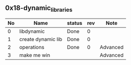 
** 0x18-dynamic_libraries
|----+--------------------+--------+-----+----------|
| No | Name               | status | rev | Note     |
|----+--------------------+--------+-----+----------|
|  0 | libdynamic         | Done   |   0 |          |
|  1 | create dynamic lib | Done   |   0 |          |
|  2 | operations         | Done   |   0 | Advanced |
|  3 | make me win        |        |     | Advanced |
|----+--------------------+--------+-----+----------|

